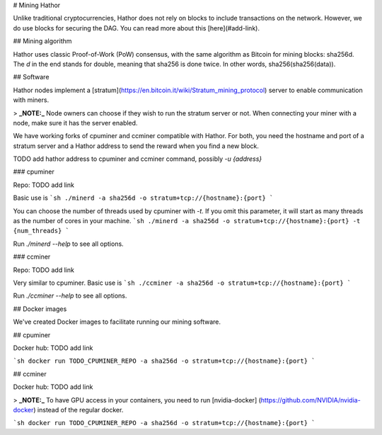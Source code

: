 # Mining Hathor

Unlike traditional cryptocurrencies, Hathor does not rely on blocks to include transactions on the network. However, we do use blocks for securing the DAG. You can read more about this [here](#add-link).

## Mining algorithm

Hathor uses classic Proof-of-Work (PoW) consensus, with the same algorithm as Bitcoin for mining blocks: sha256d. The `d` in the end stands for double, meaning that sha256 is done twice. In other words, sha256(sha256(data)).

## Software

Hathor nodes implement a [stratum](https://en.bitcoin.it/wiki/Stratum_mining_protocol) server to enable communication with miners. 

> **_NOTE:_**  Node owners can choose if they wish to run the stratum server or not. When connecting your miner with a node, make sure it has the server enabled.

We have working forks of cpuminer and ccminer compatible with Hathor. For both, you need the hostname and port of a stratum server and a Hathor address to send the reward when you find a new block.

TODO add hathor address to cpuminer and ccminer command, possibly `-u {address}`

### cpuminer

Repo: TODO add link

Basic use is
```sh
./minerd -a sha256d -o stratum+tcp://{hostname}:{port}
```

You can choose the number of threads used by cpuminer with `-t`. If you omit this parameter, it will start as many threads as the number of cores in your machine.
```sh
./minerd -a sha256d -o stratum+tcp://{hostname}:{port} -t {num_threads}
```

Run `./minerd --help` to see all options.

### ccminer

Repo: TODO add link

Very similar to cpuminer. Basic use is
```sh
./ccminer -a sha256d -o stratum+tcp://{hostname}:{port}
```

Run `./ccminer --help` to see all options.

## Docker images

We've created Docker images to facilitate running our mining software.

## cpuminer

Docker hub: TODO add link

```sh
docker run TODO_CPUMINER_REPO -a sha256d -o stratum+tcp://{hostname}:{port}
```

## ccminer

Docker hub: TODO add link

> **_NOTE:_**  To have GPU access in your containers, you need to run [nvidia-docker] (https://github.com/NVIDIA/nvidia-docker) instead of the regular docker.

```sh
docker run TODO_CPUMINER_REPO -a sha256d -o stratum+tcp://{hostname}:{port}
```
